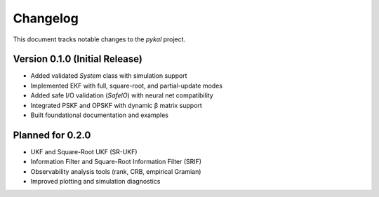 Changelog
=========

This document tracks notable changes to the `pykal` project.

Version 0.1.0 (Initial Release)
-------------------------------

- Added validated `System` class with simulation support
- Implemented EKF with full, square-root, and partial-update modes
- Added safe I/O validation (`SafeIO`) with neural net compatibility
- Integrated PSKF and OPSKF with dynamic β matrix support
- Built foundational documentation and examples

Planned for 0.2.0
-----------------

- UKF and Square-Root UKF (SR-UKF)
- Information Filter and Square-Root Information Filter (SRIF)
- Observability analysis tools (rank, CRB, empirical Gramian)
- Improved plotting and simulation diagnostics
